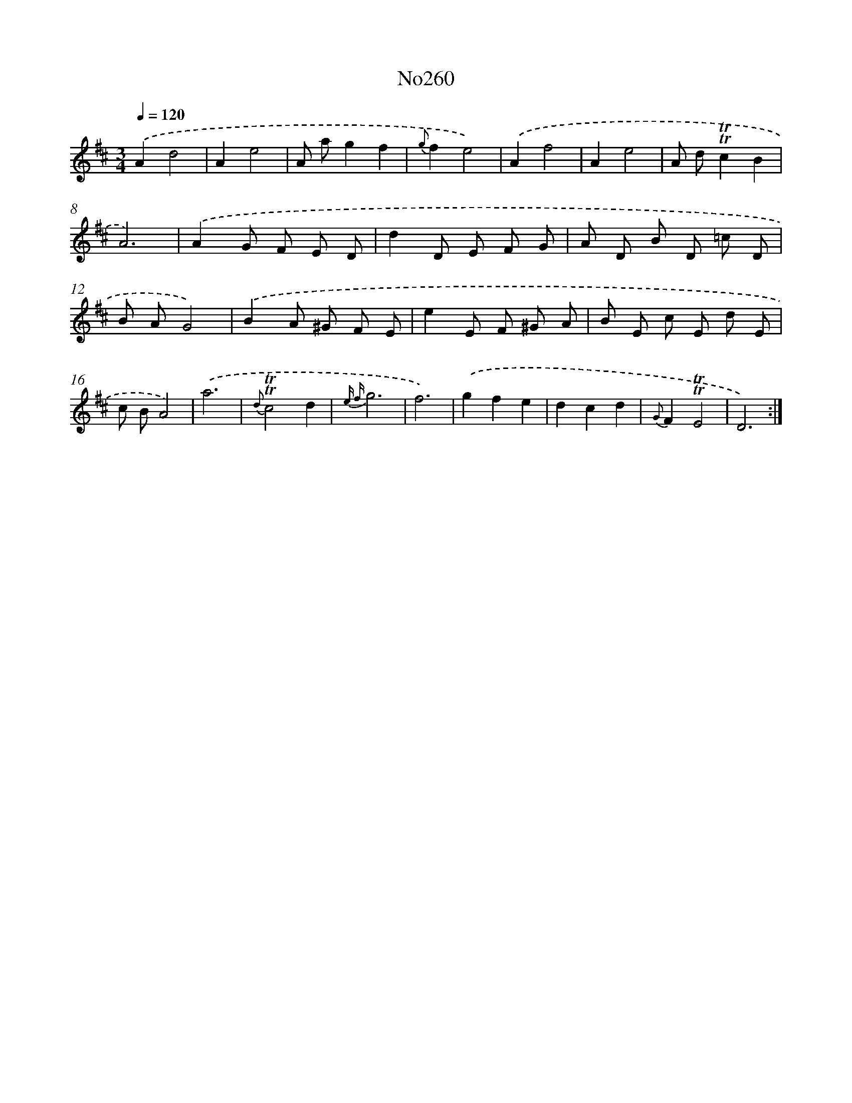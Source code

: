 X: 14995
T: No260
%%abc-version 2.0
%%abcx-abcm2ps-target-version 5.9.1 (29 Sep 2008)
%%abc-creator hum2abc beta
%%abcx-conversion-date 2018/11/01 14:37:49
%%humdrum-veritas 1037802961
%%humdrum-veritas-data 3512099524
%%continueall 1
%%barnumbers 0
L: 1/8
M: 3/4
Q: 1/4=120
K: D clef=treble
.('A2d4 |
A2e4 |
A ag2f2 |
{g}f2e4) |
.('A2f4 |
A2e4 |
A d!trill!!trill!c2B2 |
A6) |
.('A2G F E D |
d2D E F G |
A D B D =c D |
B AG4) |
.('B2A ^G F E |
e2E F ^G A |
B E c E d E |
c BA4) |
.('a6 |
{d}!trill!!trill!c4d2 |
{e f}g6 |
f6) |
.('g2f2e2 |
d2c2d2 |
{G}F2!trill!!trill!E4 |
D6) :|]
